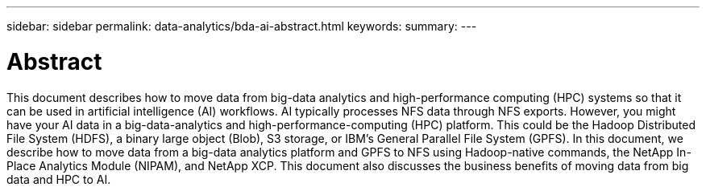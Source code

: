 ---
sidebar: sidebar
permalink: data-analytics/bda-ai-abstract.html
keywords:
summary:
---

= Abstract
:hardbreaks:
:nofooter:
:icons: font
:linkattrs:
:imagesdir: ./media/

//
// This file was created with NDAC Version 2.0 (August 17, 2020)
//
// 2022-02-03 19:40:46.766715
//

[.lead]
This document describes how to move data from big-data analytics and high-performance computing (HPC) systems so that it can be used in artificial intelligence (AI) workflows. AI typically processes NFS data through NFS exports. However, you might have your AI data in a big-data-analytics and high-performance-computing (HPC) platform. This could be the Hadoop Distributed File System (HDFS), a binary large object (Blob), S3 storage,  or IBM’s General Parallel File System (GPFS). In this document, we describe how to move data from a big-data analytics platform and GPFS to NFS using Hadoop-native commands, the NetApp In-Place Analytics Module (NIPAM), and NetApp XCP. This document also discusses the business benefits of moving data from big data and HPC to AI.
